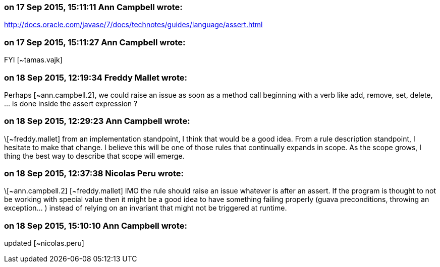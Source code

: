 === on 17 Sep 2015, 15:11:11 Ann Campbell wrote:
http://docs.oracle.com/javase/7/docs/technotes/guides/language/assert.html

=== on 17 Sep 2015, 15:11:27 Ann Campbell wrote:
FYI [~tamas.vajk]

=== on 18 Sep 2015, 12:19:34 Freddy Mallet wrote:
Perhaps [~ann.campbell.2], we could raise an issue as soon as a method call beginning with a verb like add, remove, set, delete, ... is done inside the assert expression ?

=== on 18 Sep 2015, 12:29:23 Ann Campbell wrote:
\[~freddy.mallet] from an implementation standpoint, I think that would be a good idea. From a rule description standpoint, I hesitate to make that change. I believe this will be one of those rules that continually expands in scope. As the scope grows, I thing the best way to describe that scope will emerge.

=== on 18 Sep 2015, 12:37:38 Nicolas Peru wrote:
\[~ann.campbell.2] [~freddy.mallet] IMO the rule should raise an issue whatever is after an assert. If the program is thought to not be working with special value then it might be a good idea to have something failing properly (guava preconditions, throwing an exception... ) instead of relying on an invariant that might not be triggered at runtime.

=== on 18 Sep 2015, 15:10:10 Ann Campbell wrote:
updated [~nicolas.peru]

